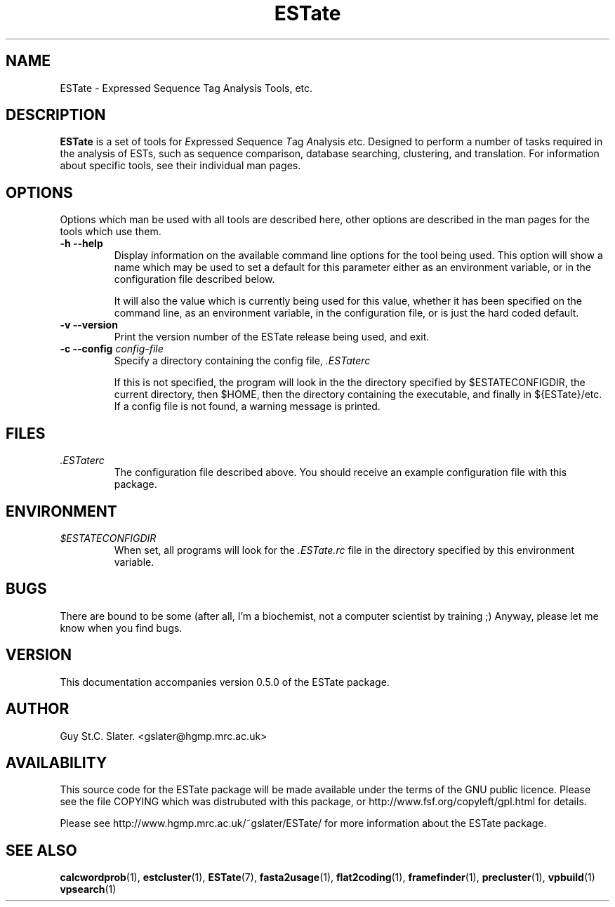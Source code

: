 .\" Header used on every estate page.
.TH ESTate 1 "October 1999" ESTate "EST analysis tools, etc"
.SH NAME
.\"
ESTate \- Expressed Sequence Tag Analysis Tools, etc.
.SH DESCRIPTION
.BR ESTate
is a set of tools for
.IR E xpressed
.IR S equence
.IR T ag
.IR A nalysis
.IR e tc.
Designed to perform a number of tasks required in the analysis
of ESTs, such as sequence comparison, database searching,
clustering, and translation.  For information about specific tools,
see their individual man pages.
.SH OPTIONS
Options which man be used with all tools are described here,
other options are described in the man pages for the tools which
use them.
.\"
.TP
.B "\-h \--help"
Display information on the available command line options
for the tool being used.  This option will show a name
which may be used to set a default for this parameter either
as an environment variable, or in the configuration file described
below.

It will also the value which is currently being used for
this value, whether it has been specified on the command line,
as an environment variable, in the configuration file, or is
just the hard coded default.
.\"
.TP
.B "\-v \--version"
Print the version number of the ESTate release being used,
and exit.
.\"
.TP
.BI "\-c \--config " config-file
Specify a directory containing the config file,
.IR .ESTaterc

If this is not specified, the program will look in the
the directory specified by $ESTATECONFIGDIR,
the current directory, then $HOME, then the directory containing
the executable, and finally in ${ESTate}/etc.  If a config
file is not found, a warning message is printed.
.\"
.SH FILES
.I .ESTaterc
.RS
The configuration file described above.  You should receive
an example configuration file with this package.
.RE
.SH ENVIRONMENT
.I $ESTATECONFIGDIR
.RS
When set, all programs will look for the
.I .ESTate.rc
file in the directory specified by this environment variable.
.RE
.SH BUGS
There are bound to be some (after all, I'm a biochemist,
not a computer scientist by training ;)
Anyway, please let me know when you find bugs.
.\" Misc information appended to the end of Every ESTate man page.
.\"
.RE
.SH VERSION
This documentation accompanies version 0.5.0 of the ESTate package.
.SH AUTHOR
Guy St.C. Slater.  <gslater@hgmp.mrc.ac.uk>
.SH AVAILABILITY
This source code for the ESTate package will be made
available under the terms of the GNU public licence.  Please
see the file COPYING which was distrubuted with this package,
or http://www.fsf.org/copyleft/gpl.html for details.

Please see http://www.hgmp.mrc.ac.uk/~gslater/ESTate/
for more information about the ESTate package.
.SH "SEE ALSO"
.BR calcwordprob (1),
.BR estcluster (1),
.BR ESTate (7),
.BR fasta2usage (1),
.BR flat2coding (1),
.BR framefinder (1),
.BR precluster (1),
.BR vpbuild (1)
.BR vpsearch (1)
